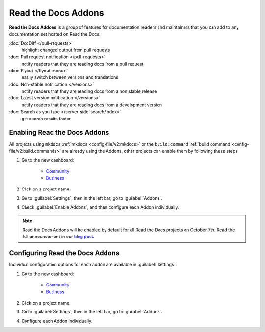 Read the Docs Addons
====================

**Read the Docs Addons** is a group of features for documentation readers and maintainers that you can add to any documentation set hosted on Read the Docs:

:doc:`DocDiff </pull-requests>`
    highlight changed output from pull requests

:doc:`Pull request notification </pull-requests>`
    notify readers that they are reading docs from a pull request

:doc:`Flyout </flyout-menu>`
    easily switch between versions and translations

:doc:`Non-stable notification </versions>`
    notify readers that they are reading docs from a non stable release

:doc:`Latest version notification </versions>`
    notify readers that they are reading docs from a development version

:doc:`Search as you type </server-side-search/index>`
    get search results faster

Enabling Read the Docs Addons
-----------------------------

All projects using ``mkdocs`` :ref:`mkdocs <config-file/v2:mkdocs>` or the ``build.command`` :ref:`build command <config-file/v2:build.commands>` are already using the Addons, other projects can enable them by following these steps:

#. Go to the new dashboard:

    * `Community <https://app.readthedocs.org>`_
    * `Business <https://app.readthedocs.com>`_

#. Click on a project name.
#. Go to :guilabel:`Settings`, then in the left bar, go to :guilabel:`Addons`.
#. Check :guilabel:`Enable Addons`, and then configure each Addon individually.

.. note::

    Read the Docs Addons will be enabled by default for all Read the Docs projects on October 7th.
    Read the full announcement in our `blog post <https://about.readthedocs.com/blog/2024/07/addons-by-default/>`_.

Configuring Read the Docs Addons
--------------------------------

Individual configuration options for each addon are available in :guilabel:`Settings`.

#. Go to the new dashboard:

    * `Community <https://app.readthedocs.org>`_
    * `Business <https://app.readthedocs.com>`_

#. Click on a project name.
#. Go to :guilabel:`Settings`, then in the left bar, go to :guilabel:`Addons`.
#. Configure each Addon individually.
